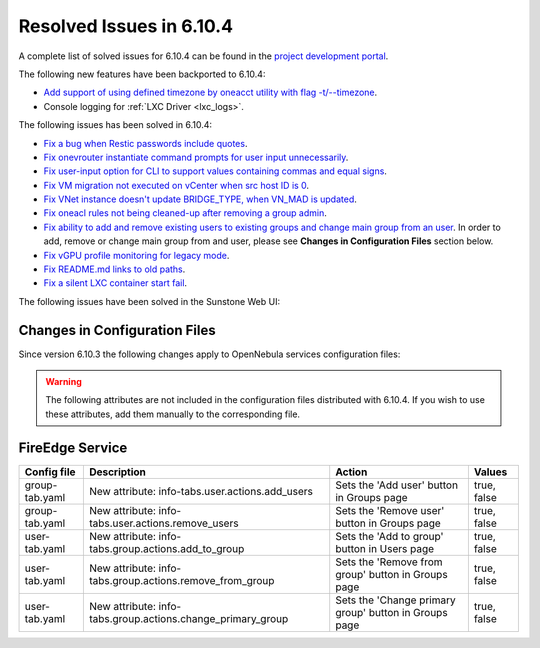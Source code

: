 .. _resolved_issues_6104:

Resolved Issues in 6.10.4
--------------------------------------------------------------------------------

A complete list of solved issues for 6.10.4 can be found in the `project development portal <https://github.com/OpenNebula/one/milestone/83?closed=1>`__.

The following new features have been backported to 6.10.4:

- `Add support of using defined timezone by oneacct utility with flag -t/--timezone  <https://github.com/OpenNebula/one/issues/821>`__.
- Console logging for :ref:`LXC Driver <lxc_logs>`.

The following issues has been solved in 6.10.4:

- `Fix a bug when Restic passwords include quotes <https://github.com/OpenNebula/one/issues/6666/>`__.
- `Fix onevrouter instantiate command prompts for user input unnecessarily <https://github.com/OpenNebula/one/issues/6948/>`__.
- `Fix user-input option for CLI to support values containing commas and equal signs <https://github.com/OpenNebula/one/issues/6975/>`__.
- `Fix VM migration not executed on vCenter when src host ID is 0 <https://github.com/OpenNebula/one/issues/6997/>`__.
- `Fix VNet instance doesn't update BRIDGE_TYPE, when VN_MAD is updated <https://github.com/OpenNebula/one/issues/6858/>`__.
- `Fix oneacl rules not being cleaned-up after removing a group admin <https://github.com/OpenNebula/one/issues/6993/>`__.
- `Fix ability to add and remove existing users to existing groups and change main group from an user <https://github.com/OpenNebula/one/issues/6980/>`__. In order to add, remove or change main group from and user, please see **Changes in Configuration Files** section below.
- `Fix vGPU profile monitoring for legacy mode <https://github.com/OpenNebula/one/issues/7012/>`__.
- `Fix README.md links to old paths <https://github.com/OpenNebula/one/issues/7032>`__.
- `Fix a silent LXC container start fail <https://github.com/OpenNebula/one/issues/7028>`__.

The following issues have been solved in the Sunstone Web UI:

Changes in Configuration Files
^^^^^^^^^^^^^^^^^^^^^^^^^^^^^^

Since version 6.10.3 the following changes apply to OpenNebula services configuration files:


.. warning:: The following attributes are not included in the configuration files distributed with 6.10.4. If you wish to use these attributes, add them manually to the corresponding file.


FireEdge Service
^^^^^^^^^^^^^^^^

+----------------------+--------------------------------------------------------------+-------------------------------------------------------+-------------+
| Config file          | Description                                                  | Action                                                | Values      |
+======================+==============================================================+=======================================================+=============+
| group-tab.yaml       | New attribute: info-tabs.user.actions.add_users              | Sets the 'Add user' button in Groups page             | true, false |
+----------------------+--------------------------------------------------------------+-------------------------------------------------------+-------------+
| group-tab.yaml       | New attribute: info-tabs.user.actions.remove_users           | Sets the 'Remove user' button in Groups page          | true, false |
+----------------------+--------------------------------------------------------------+-------------------------------------------------------+-------------+
| user-tab.yaml        | New attribute: info-tabs.group.actions.add_to_group          | Sets the 'Add to group' button in Users page          | true, false |
+----------------------+--------------------------------------------------------------+-------------------------------------------------------+-------------+
| user-tab.yaml        | New attribute: info-tabs.group.actions.remove_from_group     | Sets the 'Remove from group' button in Groups page    | true, false |
+----------------------+--------------------------------------------------------------+-------------------------------------------------------+-------------+
| user-tab.yaml        | New attribute: info-tabs.group.actions.change_primary_group  | Sets the 'Change primary group' button in Groups page | true, false |
+----------------------+--------------------------------------------------------------+-------------------------------------------------------+-------------+
